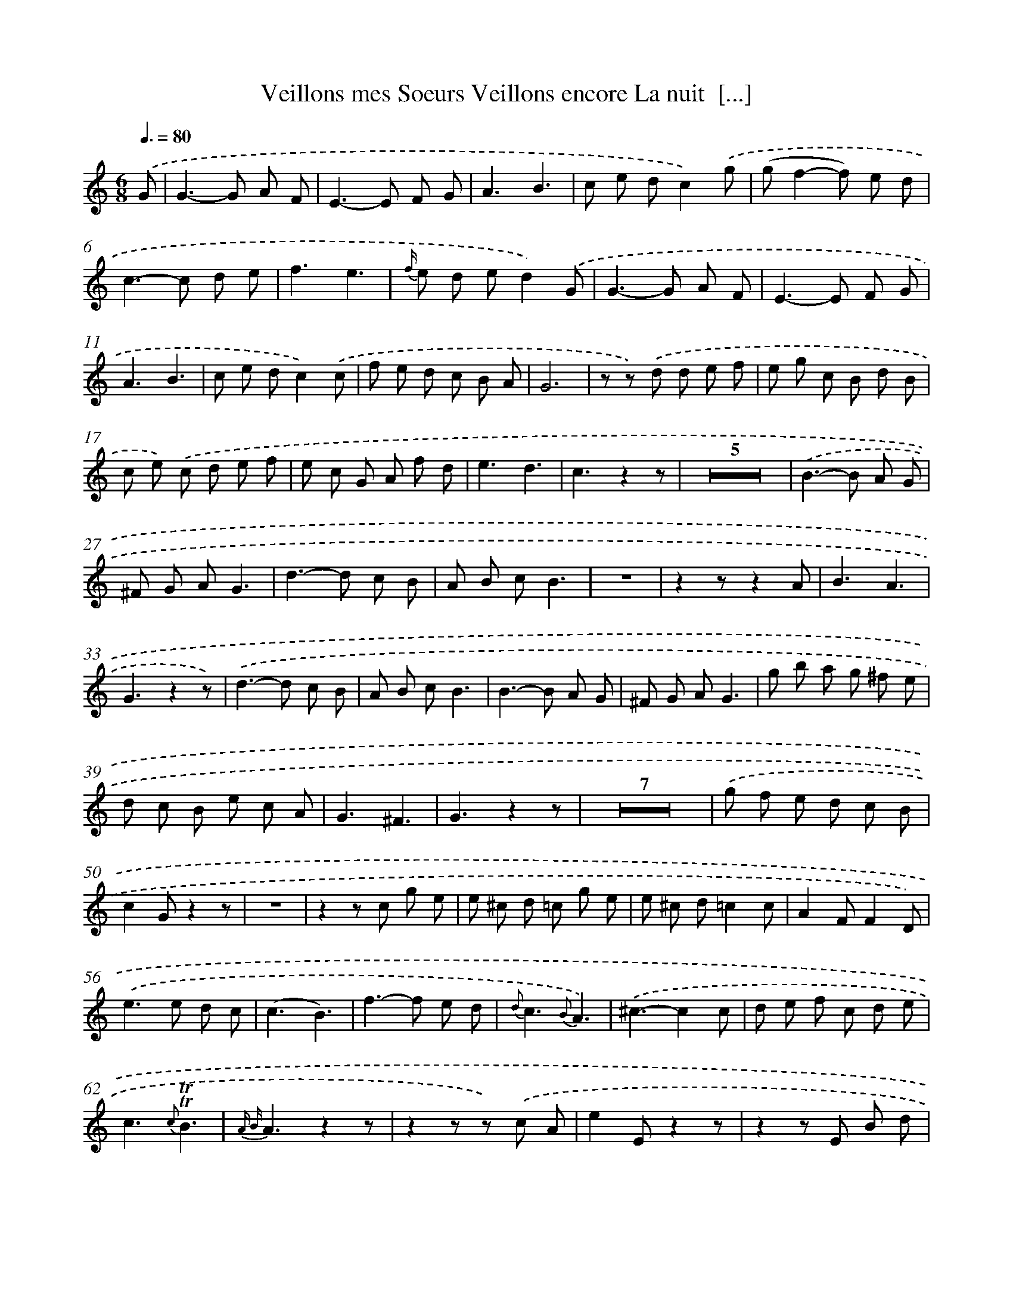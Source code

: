 X: 15088
T: Veillons mes Soeurs Veillons encore La nuit  [...]
%%abc-version 2.0
%%abcx-abcm2ps-target-version 5.9.1 (29 Sep 2008)
%%abc-creator hum2abc beta
%%abcx-conversion-date 2018/11/01 14:37:50
%%humdrum-veritas 3489598234
%%humdrum-veritas-data 3909218653
%%continueall 1
%%barnumbers 0
L: 1/8
M: 6/8
Q: 3/8=80
K: C clef=treble
.('G [I:setbarnb 1]|
G2>-G2 A F |
E2>-E2 F G |
A3B3 |
c e dc2).('g |
(gf2-f) e d |
c2>-c2 d e |
f3e3 |
{f/} e d ed2).('G |
G2>-G2 A F |
E2>-E2 F G |
A3B3 |
c e dc2).('c |
f e d c B A |
G6 |
z z) .('d d e f |
e g c B d B |
c e) .('c d e f |
e c G A f d |
e3d3 |
c3z2z |
Z5 |
.('B2>-B2 A G |
^F G AG3 |
d2>-d2 c B |
A B cB3 |
z6 |
z2zz2A |
B3A3 |
G3z2z) |
.('d2>-d2 c B |
A B cB3 |
B2>-B2 A G |
^F G AG3 |
g b a g ^f e |
d c B e c A |
G3^F3 |
G3z2z |
Z7 |
.('g f e d c B |
c2Gz2z |
z6 |
z2z c g e |
e ^c d =c g e |
e ^c d=c2c |
A2FF2D) |
.('e2>e2 d c |
(c3B3) |
f2>-f2 e d |
{d}c3{B}A3) |
.('^c3-c2c |
d e f c d e |
c3{c}!trill!!trill!B3 |
{A B}A3z2z |
z2z z) .('c A |
e2Ez2z |
z2z E B d |
c2Az2z |
z2z z c A |
d2Dz2z |
z2z D A c |
z6) |
.('c2>{e/} d2 c d |
e2>-e2 f g |
{g}f3e3 |
!fermata!e3!fermata!d2).('G |
G2>-G2 A F |
E2>E2 F G |
A3B3 |
c e dc2).('g |
(gf2-f) e d |
c2>-c2 d e |
f3e3 |
{f/} e d ed2).('G |
G2>-G2 A F |
E2>-E2 F G |
A3B3 |
c e dc2z |
Z2 |
z z) .('d d e f |
e g c B d B |
c e) .('c d e f |
e c G A f d |
(e3d3) |
c3z2z |
Z4 |
.('B2>-B2 A G |
^F G AG3 |
d2>-d2 c B |
A B cB2z |
z6 |
z2zz2A |
B3A3 |
G3z2z) |
.('e2>-e2 d c |
B c dc3 |
g2>-g2 f e |
d e fe3 |
c e d c B A |
G F E a f d |
c3B3 |
c2).('c c e g |
g f f B d f |
f e e c e g |
g f d B d f |
{f2}e6) |
.('f e d f e d |
g f ee3) |
.('f3f3 |
e f g a g f |
e6 |
d3-d2d |
c3z2z) |]
